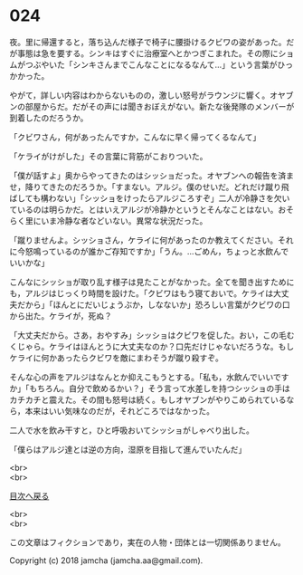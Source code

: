 #+OPTIONS: toc:nil
#+OPTIONS: \n:t

* 024

  夜。里に帰還すると，落ち込んだ様子で椅子に腰掛けるクビワの姿があった。だが事態は急を要する。シンキはすぐに治療室へとかつぎこまれた。その際にショムがつぶやいた「シンキさんまでこんなことになるなんて…」という言葉がひっかかった。

  やがて，詳しい内容はわからないものの，激しい怒号がラウンジに響く。オヤブンの部屋からだ。だがその声には聞きおぼえがない。新たな後発隊のメンバーが到着したのだろうか。

  「クビワさん，何があったんですか，こんなに早く帰ってくるなんて」

  「ケライがけがした」その言葉に背筋がこおりついた。

  「僕が話すよ」奥からやってきたのはシッショだった。オヤブンへの報告を済ませ，降りてきたのだろうか。「すまない。アルジ。僕のせいだ。どれだけ蹴り飛ばしても構わない」「シッショをけったらアルジころすぞ」二人が冷静さを欠いているのは明らかだ。とはいえアルジが冷静かというとそんなことはない。おそらく里にいま冷静な者などいない。異常な状況だった。

  「蹴りませんよ。シッショさん，ケライに何があったのか教えてください。それに今怒鳴っているのが誰かご存知ですか」「うん。…ごめん，ちょっと水飲んでいいかな」

  こんなにシッショが取り乱す様子は見たことがなかった。全てを聞き出すためにも，アルジはじっくり時間を設けた。「クビワはもう寝ておいで。ケライは大丈夫だから」「ほんとにだいじょうぶか，しなないか」恐ろしい言葉がクビワの口から出た。ケライが，死ぬ？

  「大丈夫だから。さあ，おやすみ」シッショはクビワを促した。おい，この毛むくじゃら。ケライはほんとうに大丈夫なのか？口先だけじゃないだろうな。もしケライに何かあったらクビワを敵にまわそうが蹴り殺すぞ。

  そんな心の声をアルジはなんとか抑えこもうとする。「私も，水飲んでいいですか」「もちろん。自分で飲めるかい？」そう言って水差しを持つシッショの手はカチカチと震えた。その間も怒号は続く。もしオヤブンがやりこめられているなら，本来はいい気味なのだが，それどころではなかった。

  二人で水を飲み干すと，ひと呼吸おいてシッショがしゃべり出した。

  「僕らはアルジ達とは逆の方向，湿原を目指して進んでいたんだ」

  <br>
  <br>
  
  [[https://github.com/jamcha-aa/OblivionReports/blob/master/README.md][目次へ戻る]]
  
  <br>
  <br>

  この文章はフィクションであり，実在の人物・団体とは一切関係ありません。

  Copyright (c) 2018 jamcha (jamcha.aa@gmail.com).

  [[http://creativecommons.org/licenses/by-nc-sa/4.0/deed][file:http://i.creativecommons.org/l/by-nc-sa/4.0/88x31.png]]
